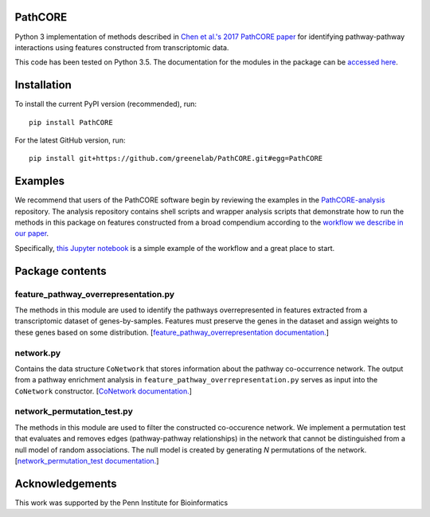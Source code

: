 PathCORE
--------
Python 3 implementation of methods described in
`Chen et al.'s 2017 PathCORE paper <https://doi.org/10.1101/147645>`_ for
identifying pathway-pathway interactions using features constructed from
transcriptomic data.

This code has been tested on Python 3.5.
The documentation for the modules in the package can be
`accessed here <http://pathcore-demo.herokuapp.com/static/data/docs_pathcore/index.html>`_.

Installation
----------------
To install the current PyPI version (recommended), run::

    pip install PathCORE

For the latest GitHub version, run::

    pip install git+https://github.com/greenelab/PathCORE.git#egg=PathCORE

Examples
---------
We recommend that users of the PathCORE software begin by reviewing the
examples in the `PathCORE-analysis <https://github.com/greenelab/PathCORE-analysis>`_
repository. The analysis repository contains shell scripts and wrapper
analysis scripts that demonstrate how to run the methods in this package
on features constructed from a broad compendium according to the 
`workflow we describe in our paper <https://github.com/greenelab/PathCORE-analysis#the-pathcore-analysis-workflow>`_.

Specifically, `this Jupyter notebook <https://github.com/greenelab/PathCORE-analysis/blob/master/jupyter-notebooks/Supplemental_PAO1_FastICA_example.ipynb>`_
is a simple example of the workflow and a great place to start.

Package contents
----------------

=====================================
feature_pathway_overrepresentation.py
=====================================
The methods in this module are used to identify the pathways
overrepresented in features extracted from a transcriptomic dataset
of genes-by-samples. Features must preserve the genes in the dataset
and assign weights to these genes based on some distribution.
[`feature_pathway_overrepresentation documentation. <http://pathcore-demo.herokuapp.com/static/data/docs_pathcore/source/pathcore.html#module-pathcore.feature_pathway_overrepresentation>`_]

===========
network.py
===========
Contains the data structure ``CoNetwork`` that stores information
about the pathway co-occurrence network. The output from
a pathway enrichment analysis in ``feature_pathway_overrepresentation.py``
serves as input into the ``CoNetwork`` constructor.
[`CoNetwork documentation. <http://pathcore-demo.herokuapp.com/static/data/docs_pathcore/source/pathcore.html#module-pathcore.network>`_]

============================
network_permutation_test.py
============================
The methods in this module are used to filter the constructed
co-occurence network. We implement a permutation test that evaluates
and removes edges (pathway-pathway relationships) in the network
that cannot be distinguished from a null model of random associations.
The null model is created by generating *N* permutations of the network.
[`network_permutation_test documentation. <http://pathcore-demo.herokuapp.com/static/data/docs_pathcore/source/pathcore.html#module-pathcore.network_permutation_test>`_]

Acknowledgements
----------------
This work was supported by the Penn Institute for Bioinformatics
